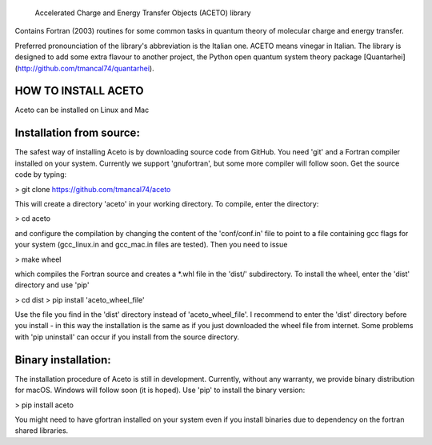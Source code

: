 
            Accelerated Charge and Energy Transfer Objects (ACETO) library
 
Contains Fortran (2003) routines for some common tasks in quantum theory of molecular charge
and energy transfer. 

Preferred pronounciation of the library's abbreviation is the Italian one. ACETO means vinegar
in Italian. The library is designed to add some extra flavour to another project, the Python
open quantum system theory package [Quantarhei](http://github.com/tmancal74/quantarhei).


HOW TO INSTALL ACETO
--------------------

Aceto can be installed on Linux and Mac

Installation from source:
-------------------------

The safest way of installing Aceto is by downloading source code from GitHub. You need 'git'
and a Fortran compiler installed on your system. Currently we support 'gnufortran', but
some more compiler will follow soon. Get the source code by typing:

> git clone https://github.com/tmancal74/aceto

This will create a directory 'aceto' in your working directory. To compile,
enter the directory:

> cd aceto

and configure the compilation by changing the content of the 'conf/conf.in' file to point to
a file containing gcc flags for your system (gcc_linux.in and gcc_mac.in files are tested).
Then you need to issue

> make wheel

which compiles the Fortran source and creates a *.whl file in the 'dist/' subdirectory.
To install the wheel, enter the 'dist' directory and use 'pip'

> cd dist
> pip install 'aceto_wheel_file'

Use the file you find in the 'dist' directory instead of 'aceto_wheel_file'.
I recommend to enter the 'dist' directory before you install - in this way
the installation is the same as if you just downloaded the wheel file from
internet. Some problems with 'pip uninstall' can occur if you install from 
the source directory.


Binary installation:
--------------------

The installation procedure of Aceto is still in development. Currently, without
any warranty, we provide binary distribution for macOS. Windows will follow
soon (it is hoped). Use 'pip' to install the binary version:

> pip install aceto

You might need to have gfortran installed on your system even if you install
binaries due to dependency on the fortran shared libraries.


